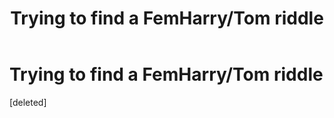#+TITLE: Trying to find a FemHarry/Tom riddle

* Trying to find a FemHarry/Tom riddle
:PROPERTIES:
:Score: 0
:DateUnix: 1588728516.0
:DateShort: 2020-May-06
:FlairText: Request
:END:
[deleted]

